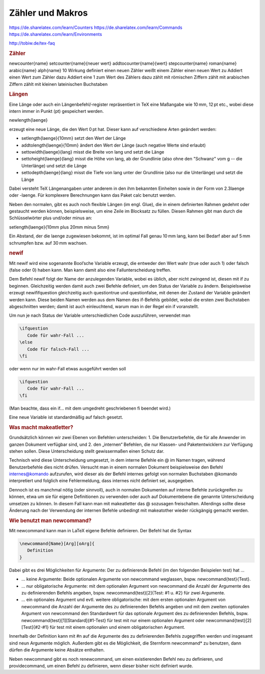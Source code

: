 
Zähler und Makros
=================

https://de.sharelatex.com/learn/Counters
https://de.sharelatex.com/learn/Commands
https://de.sharelatex.com/learn/Environments

http://tobiw.de/tex-faq

.. rubric:: Zähler

\newcounter{name}
\setcounter{name}{neuer wert}
\addtocounter{name}{wert}
\stepcounter{name}
\roman{name}
\arabic{name}
\alph{name}
10
Wirkung
definiert einen neuen Zähler
weißt einem Zähler einen neuen Wert zu
Addiert einen Wert zum Zähler dazu
Addiert eine 1 zum Wert des Zählers dazu
zählt mit römischen Ziffern
zählt mit arabischen Ziffern
zählt mit kleinen lateinischen Buchstaben

.. rubric:: Längen

Eine Länge oder auch ein Längenbefehl/‑register repräsentiert in TeX eine
Maßangabe wie 10 mm, 12 pt etc., wobei diese intern immer in Punkt (pt)
gespeichert werden.

\newlength{\laenge}

erzeugt eine neue Länge, die den Wert 0 pt hat. Dieser kann auf verschiedene
Arten geändert werden:

* \setlength{\laenge}{10mm} setzt den Wert der Länge
* \addtolength{\laenge}{10mm} ändert den Wert der Länge (auch negative Werte
  sind erlaubt)
* \settowidth{\laenge}{lang} misst die Breite von lang und setzt die Länge
* \settoheight{\laenge}{lang} misst die Höhe von lang, ab der Grundlinie
  (also ohne den "Schwanz" vom g -- die Unterlänge) und setzt die Länge
* \settodepth{\laenge}{lang} misst die Tiefe von lang unter der Grundlinie
  (also nur die Unterlänge) und setzt die Länge

Dabei versteht TeX Längenangaben unter anderem in den ihm bekannten Einheiten
sowie in der Form von 2.3\laenge oder -\laenge. Für komplexere Berechnungen kann
das Paket calc benutzt werden.

Neben den normalen, gibt es auch noch flexible Längen (im engl. Glue), die in
einem definierten Rahmen gedehnt oder gestaucht werden können, beispielsweise,
um eine Zeile im Blocksatz zu füllen. Diesen Rahmen gibt man durch die
Schlüsselwörter plus und/oder minus an:

\setlength{\laenge}{10mm plus 20mm minus 5mm}

Ein Abstand, der die \laenge zugewiesen bekommt, ist im optimal Fall genau 10 mm
lang, kann bei Bedarf aber auf 5 mm schrumpfen bzw. auf 30 mm wachsen.

.. rubric:: newif



Mit \newif wird eine sogenannte Bool’sche Variable erzeugt, die entweder den
Wert wahr (true oder auch 1) oder falsch (false oder 0) haben kann. Man kann
damit also eine Fallunterscheidung treffen.

Dem Befehl \newif folgt der Name der anzulegenden Variable, wobei es üblich,
aber nicht zwingend ist, diesen mit if zu beginnen. Gleichzeitig werden damit
auch zwei Befehle definiert, um den Status der Variable zu ändern.
Beispielsweise erzeugt \newif\ifquestion gleichzeitig auch \questiontrue und
\questionfalse, mit denen der Zustand der Variable geändert werden kann. Diese
beiden Namen werden aus dem Namen des if-Befehls gebildet, wobei die ersten zwei
Buchstaben abgeschnitten werden; damit ist auch einleuchtend, warum man in der
Regel ein if voranstellt.

Um nun je nach Status der Variable unterschiedlichen Code auszuführen, verwendet
man

.. code-block:: tex

    \ifquestion
       Code für wahr-Fall ...
    \else
       Code für falsch-Fall ...
    \fi

oder wenn nur im wahr-Fall etwas ausgeführt werden soll

.. code-block:: tex

    \ifquestion
       Code für wahr-Fall ...
    \fi

(Man beachte, dass ein \if... mit dem umgedreht geschriebenen \fi beendet wird.)

Eine neue Variable ist standardmäßig auf falsch gesetzt.


.. rubric:: Was macht \makeatletter?

Grundsätzlich können wir zwei Ebenen von Befehlen unterscheiden: 1. Die
Benutzerbefehle, die für alle Anwender im ganzen Dokument verfügbar sind, und 2.
den „internen“ Befehlen, die nur Klassen- und Paketentwicklern zur Verfügung
stehen sollen. Diese Unterscheidung stellt gewissermaßen einen Schutz dar.

Technisch wird diese Unterscheidung umgesetzt, in dem interne Befehle ein @ im
Namen tragen, während Benutzerbefehle dies nicht drüfen. Versucht man in einem
normalen Dokument beispielsweise den Befehl \internes@komando aufzurufen, wird
dieser als der Befehl \internes gefolgt von normalen Buchstaben @komando
interpretiert und folglich eine Fehlermeldung, dass \internes nicht definiert
sei, ausgegeben.

Dennoch ist es manchmal nötig (oder sinnvoll), auch in normalen Dokumenten auf
interne Befehle zurückgreifen zu können, etwa um sie für eigene Definitionen zu
verwenden oder auch auf Dokumentebene die genannte Unterscheidung umsetzen zu
können. In diesem Fall kann man mit \makeatletter das @ sozusagen freischalten.
Allerdings sollte diese Änderung nach der Verwendung der internen Befehle
unbedingt mit \makeatother wieder rückgängig gemacht werden.

.. rubric:: Wie benutzt man \newcommand?

Mit \newcommand kann man in LaTeX eigene Befehle definieren. Der Befehl hat die
Syntax

.. code-block:: tex

    \newcommand{Name}[Arg][oArg]{
       Definition
    }

Dabei gibt es drei Möglichkeiten für Argumente: Der zu definierende Befehl (im
den folgenden Beispielen \test) hat ...

* ... keine Argumente: Beide optionalen Argumente von \newcommand weglassen,
  bspw. \newcommand{\test}{Test}.

* ... nur obligatorische Argumente: mit dem optionalen Argument von
  \newcommand die Anzahl der Argumente des zu definierenden Befehls angeben,
  bspw. \newcommand{\test}[2]{Test: #1 u. #2} für zwei Argumente.

* ... ein optionales Argument und evtl. weitere obligatorische: mit dem ersten
  optionalen Argument von \newcommand die Anzahl der Argumente des zu
  definierenden Befehls angeben und mit dem zweiten optionalen Argument von
  \newcommand den Standardwert für das optionale Argument des zu definierenden
  Befehls, bspw. \newcommand{\test}[1][Standard]{#1-Test} für \test mit nur
  einem optionalen Argument oder \newcommand{\test}[2][Test]{#2-#1} für \test
  mit einem optionalen und einem obligatorischen Argument.

Innerhalb der Definition kann mit #n auf die Argumente des zu definierenden
Befehls zugegriffen werden und insgesamt sind neun Argumente möglich. Außerdem
gibt es die Möglichkeit, die Sternform \newcommand* zu benutzen, dann dürfen die
Argumente keine Absätze enthalten.

Neben \newcommand gibt es noch \renewcommand, um einen existierenden Befehl neu
zu definieren, und \providecommand, um einen Befehl zu definieren, wenn dieser
bisher nicht definiert wurde.
